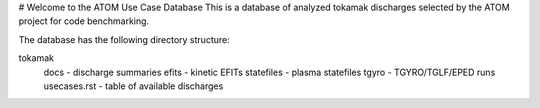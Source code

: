 # Welcome to the ATOM Use Case Database
This is a database of analyzed tokamak discharges
selected by the ATOM project for code benchmarking.

The database has the following directory structure:

tokamak
 docs - discharge summaries
 efits - kinetic EFITs
 statefiles - plasma statefiles
 tgyro - TGYRO/TGLF/EPED runs
 usecases.rst - table of available discharges
 
